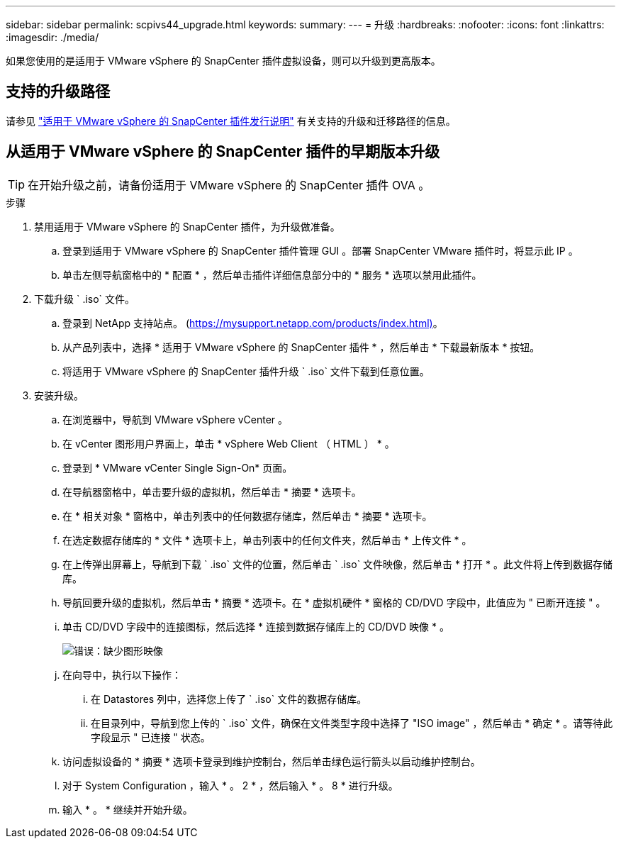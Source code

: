 ---
sidebar: sidebar 
permalink: scpivs44_upgrade.html 
keywords:  
summary:  
---
= 升级
:hardbreaks:
:nofooter: 
:icons: font
:linkattrs: 
:imagesdir: ./media/


[role="lead"]
如果您使用的是适用于 VMware vSphere 的 SnapCenter 插件虚拟设备，则可以升级到更高版本。



== 支持的升级路径

请参见 link:scpivs44_release_notes.html["适用于 VMware vSphere 的 SnapCenter 插件发行说明"] 有关支持的升级和迁移路径的信息。



== 从适用于 VMware vSphere 的 SnapCenter 插件的早期版本升级


TIP: 在开始升级之前，请备份适用于 VMware vSphere 的 SnapCenter 插件 OVA 。

.步骤
. 禁用适用于 VMware vSphere 的 SnapCenter 插件，为升级做准备。
+
.. 登录到适用于 VMware vSphere 的 SnapCenter 插件管理 GUI 。部署 SnapCenter VMware 插件时，将显示此 IP 。
.. 单击左侧导航窗格中的 * 配置 * ，然后单击插件详细信息部分中的 * 服务 * 选项以禁用此插件。


. 下载升级 ` .iso` 文件。
+
.. 登录到 NetApp 支持站点。 (https://mysupport.netapp.com/products/index.html)[]。
.. 从产品列表中，选择 * 适用于 VMware vSphere 的 SnapCenter 插件 * ，然后单击 * 下载最新版本 * 按钮。
.. 将适用于 VMware vSphere 的 SnapCenter 插件升级 ` .iso` 文件下载到任意位置。


. 安装升级。
+
.. 在浏览器中，导航到 VMware vSphere vCenter 。
.. 在 vCenter 图形用户界面上，单击 * vSphere Web Client （ HTML ） * 。
.. 登录到 * VMware vCenter Single Sign-On* 页面。
.. 在导航器窗格中，单击要升级的虚拟机，然后单击 * 摘要 * 选项卡。
.. 在 * 相关对象 * 窗格中，单击列表中的任何数据存储库，然后单击 * 摘要 * 选项卡。
.. 在选定数据存储库的 * 文件 * 选项卡上，单击列表中的任何文件夹，然后单击 * 上传文件 * 。
.. 在上传弹出屏幕上，导航到下载 ` .iso` 文件的位置，然后单击 ` .iso` 文件映像，然后单击 * 打开 * 。此文件将上传到数据存储库。
.. 导航回要升级的虚拟机，然后单击 * 摘要 * 选项卡。在 * 虚拟机硬件 * 窗格的 CD/DVD 字段中，此值应为 " 已断开连接 " 。
.. 单击 CD/DVD 字段中的连接图标，然后选择 * 连接到数据存储库上的 CD/DVD 映像 * 。
+
image:scpivs44_image42.png["错误：缺少图形映像"]

.. 在向导中，执行以下操作：
+
... 在 Datastores 列中，选择您上传了 ` .iso` 文件的数据存储库。
... 在目录列中，导航到您上传的 ` .iso` 文件，确保在文件类型字段中选择了 "ISO image" ，然后单击 * 确定 * 。请等待此字段显示 " 已连接 " 状态。


.. 访问虚拟设备的 * 摘要 * 选项卡登录到维护控制台，然后单击绿色运行箭头以启动维护控制台。
.. 对于 System Configuration ，输入 * 。 2 * ，然后输入 * 。 8 * 进行升级。
.. 输入 * 。 * 继续并开始升级。



